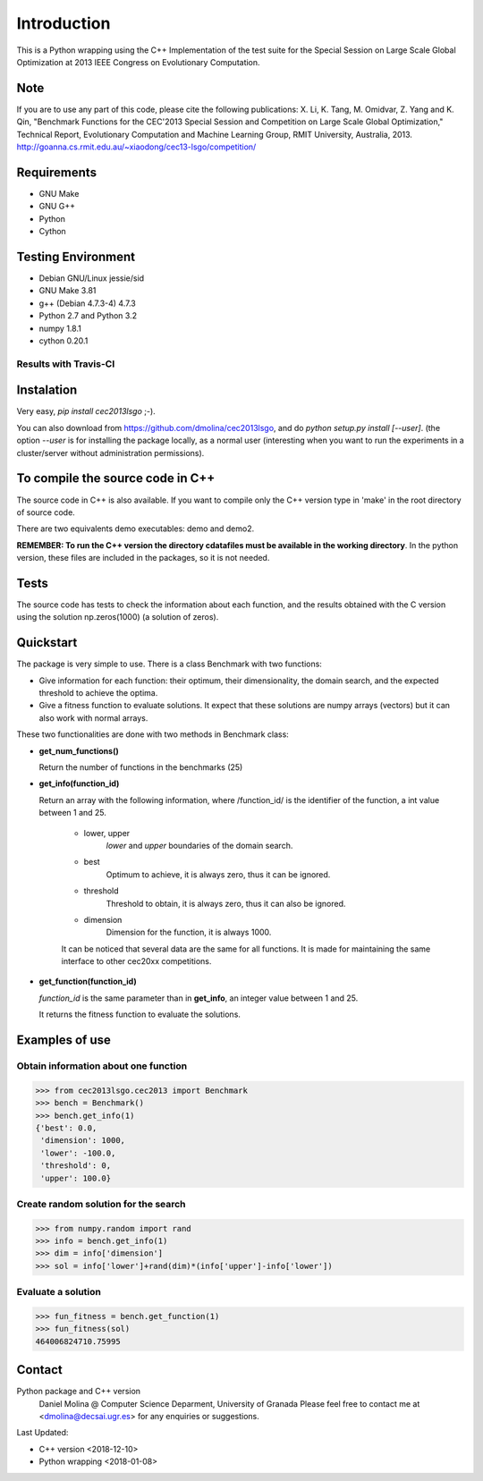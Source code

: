 Introduction
============
This is a Python wrapping using the C++ Implementation of the test suite for the Special Session on Large Scale Global Optimization at 2013 IEEE Congress on Evolutionary Computation.


Note
----
If you are to use any part of this code, please cite the following publications:
X. Li, K. Tang, M. Omidvar, Z. Yang and K. Qin, "Benchmark Functions for the CEC'2013 Special Session and Competition on Large Scale Global Optimization," Technical Report, Evolutionary Computation and Machine Learning Group, RMIT University, Australia, 2013. 
http://goanna.cs.rmit.edu.au/~xiaodong/cec13-lsgo/competition/

Requirements
------------
- GNU Make
- GNU G++
- Python
- Cython

Testing Environment
-------------------
- Debian GNU/Linux jessie/sid
- GNU Make 3.81
- g++ (Debian 4.7.3-4) 4.7.3
- Python 2.7 and Python 3.2
- numpy 1.8.1
- cython 0.20.1

Results with Travis-CI
~~~~~~~~~~~~~~~~~~~~~~
.. image:: https://api.travis-ci.org/dmolina/cec2013lsgo.svg?branch=master

Instalation
-----------

Very easy, *pip install cec2013lsgo* ;-). 

You can also download from https://github.com/dmolina/cec2013lsgo, and do *python setup.py install [--user]*.
(the option *--user* is for installing the package locally, as a normal user (interesting when you want to 
run the experiments in a cluster/server without administration permissions).

To compile the source code in C++
----------------------------------

The source code in C++ is also available. If you want to compile only the C++
version type in 'make' in the root directory of source code. 

There are two equivalents demo executables: demo and demo2. 

**REMEMBER: To run the C++ version the directory cdatafiles must be available in the working directory**. 
In the python version, these files are included in the packages, so it is not needed. 

Tests
-----

The source code has tests to check the information about each function, and the results obtained
with the C version using the solution np.zeros(1000) (a solution of zeros).

Quickstart
----------

The package is very simple to use. There is a class Benchmark with two functions:

- Give information for each function: their optimum, their dimensionality, the domain search, and the
  expected threshold to achieve the optima.

- Give a fitness function to evaluate solutions. It expect that these solutions are numpy arrays
  (vectors) but it can also work with normal arrays.

These two functionalities are done with two methods in Benchmark class:

- **get_num_functions()**

  Return the number of functions in the benchmarks (25)

- **get_info(function_id)**

  Return an array with the following information, where /function_id/ is the identifier of the function, a int value between 1 and 25.

    - lower, upper
        *lower* and *upper* boundaries of the domain search. 

    - best
        Optimum to achieve, it is always zero, thus it can be ignored.

    - threshold
        Threshold to obtain, it is always zero, thus it can also be ignored.

    - dimension
        Dimension for the function, it is always 1000.

    It can be noticed that several data are the same for all functions. It is made for maintaining the 
    same interface to other cec20xx competitions.

- **get_function(function_id)**

  *function_id* is the same parameter than in **get_info**, an integer value between 1 and 25.
  
  It returns the fitness function to evaluate the solutions.

Examples of use
---------------

Obtain information about one function
~~~~~~~~~~~~~~~~~~~~~~~~~~~~~~~~~~~~~

>>> from cec2013lsgo.cec2013 import Benchmark
>>> bench = Benchmark()
>>> bench.get_info(1)
{'best': 0.0,
 'dimension': 1000,
 'lower': -100.0,
 'threshold': 0,
 'upper': 100.0}

Create random solution for the search
~~~~~~~~~~~~~~~~~~~~~~~~~~~~~~~~~~~~~

>>> from numpy.random import rand
>>> info = bench.get_info(1)
>>> dim = info['dimension']
>>> sol = info['lower']+rand(dim)*(info['upper']-info['lower'])

Evaluate a solution
~~~~~~~~~~~~~~~~~~~
>>> fun_fitness = bench.get_function(1)
>>> fun_fitness(sol)
464006824710.75995

Contact
-------
Python package and C++ version
  Daniel Molina @ Computer Science Deparment, University of Granada
  Please feel free to contact me at <dmolina@decsai.ugr.es> for any enquiries or suggestions.

Last Updated: 

- C++ version
  <2018-12-10>

- Python wrapping
  <2018-01-08>
